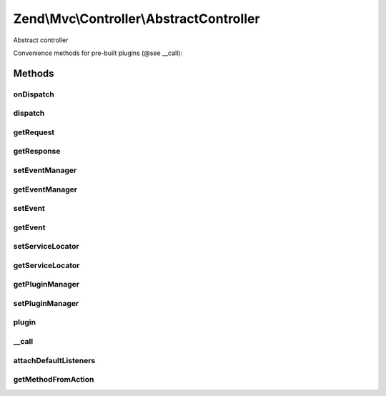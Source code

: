 .. Mvc/Controller/AbstractController.php generated using docpx on 01/30/13 03:32am


Zend\\Mvc\\Controller\\AbstractController
=========================================

Abstract controller

Convenience methods for pre-built plugins (@see __call):

Methods
+++++++

onDispatch
----------

.. function:: onDispatch()


    Execute the request

    :param MvcEvent: 

    :rtype: mixed 



dispatch
--------

.. function:: dispatch()


    Dispatch a request

    :param Request: 
    :param null|Response: 

    :rtype: Response|mixed 



getRequest
----------

.. function:: getRequest()


    Get request object

    :rtype: Request 



getResponse
-----------

.. function:: getResponse()


    Get response object

    :rtype: Response 



setEventManager
---------------

.. function:: setEventManager()


    Set the event manager instance used by this context

    :param EventManagerInterface: 

    :rtype: AbstractController 



getEventManager
---------------

.. function:: getEventManager()


    Retrieve the event manager
    
    Lazy-loads an EventManager instance if none registered.

    :rtype: EventManagerInterface 



setEvent
--------

.. function:: setEvent()


    Set an event to use during dispatch
    
    By default, will re-cast to MvcEvent if another event type is provided.

    :param Event: 

    :rtype: void 



getEvent
--------

.. function:: getEvent()


    Get the attached event
    
    Will create a new MvcEvent if none provided.

    :rtype: MvcEvent 



setServiceLocator
-----------------

.. function:: setServiceLocator()


    Set serviceManager instance

    :param ServiceLocatorInterface: 

    :rtype: void 



getServiceLocator
-----------------

.. function:: getServiceLocator()


    Retrieve serviceManager instance

    :rtype: ServiceLocatorInterface 



getPluginManager
----------------

.. function:: getPluginManager()


    Get plugin manager

    :rtype: PluginManager 



setPluginManager
----------------

.. function:: setPluginManager()


    Set plugin manager

    :param PluginManager: 

    :rtype: AbstractController 



plugin
------

.. function:: plugin()


    Get plugin instance

    :param string: Name of plugin to return
    :param null|array: Options to pass to plugin constructor (if not already instantiated)

    :rtype: mixed 



__call
------

.. function:: __call()


    Method overloading: return/call plugins
    
    If the plugin is a functor, call it, passing the parameters provided.
    Otherwise, return the plugin instance.

    :param string: 
    :param array: 

    :rtype: mixed 



attachDefaultListeners
----------------------

.. function:: attachDefaultListeners()


    Register the default events for this controller

    :rtype: void 



getMethodFromAction
-------------------

.. function:: getMethodFromAction()


    Transform an "action" token into a method name

    :param string: 

    :rtype: string 



